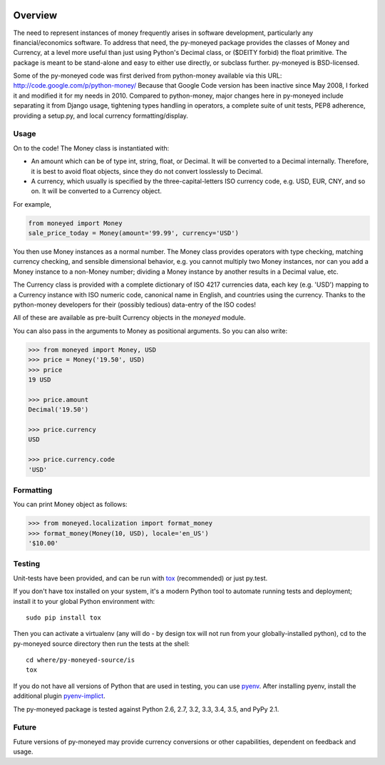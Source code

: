 .. image:: https://travis-ci.org/limist/py-moneyed.svg?branch=master
    :target: https://travis-ci.org/limist/py-moneyed
    :alt: Build Status

.. image:: https://badge.fury.io/py/py-moneyed.svg
    :target: https://badge.fury.io/py/py-moneyed
    :alt: Latest PyPI version

Overview
========

The need to represent instances of money frequently arises in software
development, particularly any financial/economics software.  To
address that need, the py-moneyed package provides the classes of
Money and Currency, at a level more useful than just using Python's
Decimal class, or ($DEITY forbid) the float primitive.  The package is
meant to be stand-alone and easy to either use directly, or subclass
further.  py-moneyed is BSD-licensed.

Some of the py-moneyed code was first derived from python-money
available via this URL: http://code.google.com/p/python-money/ Because
that Google Code version has been inactive since May 2008, I forked it
and modified it for my needs in 2010. Compared to python-money, major
changes here in py-moneyed include separating it from Django usage,
tightening types handling in operators, a complete suite of unit
tests, PEP8 adherence, providing a setup.py, and local currency
formatting/display.

Usage
-----

On to the code! The Money class is instantiated with:

- An amount which can be of type int, string, float, or Decimal.
  It will be converted to a Decimal internally. Therefore, it is best
  to avoid float objects, since they do not convert losslessly
  to Decimal.

- A currency, which usually is specified by the three-capital-letters
  ISO currency code, e.g. USD, EUR, CNY, and so on.
  It will be converted to a Currency object.

For example,

.. sourcecode:: python

    from moneyed import Money
    sale_price_today = Money(amount='99.99', currency='USD')


You then use Money instances as a normal number. The Money class provides
operators with type checking, matching currency checking, and sensible
dimensional behavior, e.g. you cannot multiply two Money instances, nor can you
add a Money instance to a non-Money number; dividing a Money instance by another
results in a Decimal value, etc.

The Currency class is provided with a complete dictionary of ISO 4217
currencies data, each key (e.g. 'USD') mapping to a Currency instance
with ISO numeric code, canonical name in English, and countries using
the currency.  Thanks to the python-money developers for their
(possibly tedious) data-entry of the ISO codes!

All of these are available as pre-built Currency objects in the `moneyed`
module.

You can also pass in the arguments to Money as positional arguments.
So you can also write:

.. sourcecode:: python

    >>> from moneyed import Money, USD
    >>> price = Money('19.50', USD)
    >>> price
    19 USD

    >>> price.amount
    Decimal('19.50')

    >>> price.currency
    USD

    >>> price.currency.code
    'USD'


Formatting
----------

You can print Money object as follows:

.. sourcecode:: python

   >>> from moneyed.localization import format_money
   >>> format_money(Money(10, USD), locale='en_US')
   '$10.00'


Testing
-------

Unit-tests have been provided, and can be run with tox_ (recommended)
or just py.test.

If you don't have tox installed on your system, it's a modern Python
tool to automate running tests and deployment; install it to your
global Python environment with: ::

    sudo pip install tox

Then you can activate a virtualenv (any will do - by design tox will
not run from your globally-installed python), cd to the py-moneyed
source directory then run the tests at the shell: ::

    cd where/py-moneyed-source/is
    tox

If you do not have all versions of Python that are used in testing,
you can use pyenv_. After installing pyenv, install the additional
plugin pyenv-implict_.

The py-moneyed package is tested against Python 2.6, 2.7, 3.2, 3.3,
3.4, 3.5, and PyPy 2.1.

.. _tox: http://tox.testrun.org/latest/
.. _pyenv: https://github.com/yyuu/pyenv
.. _pyenv-implict: https://github.com/concordusapps/pyenv-implict

Future
------

Future versions of py-moneyed may provide currency conversions or
other capabilities, dependent on feedback and usage.



